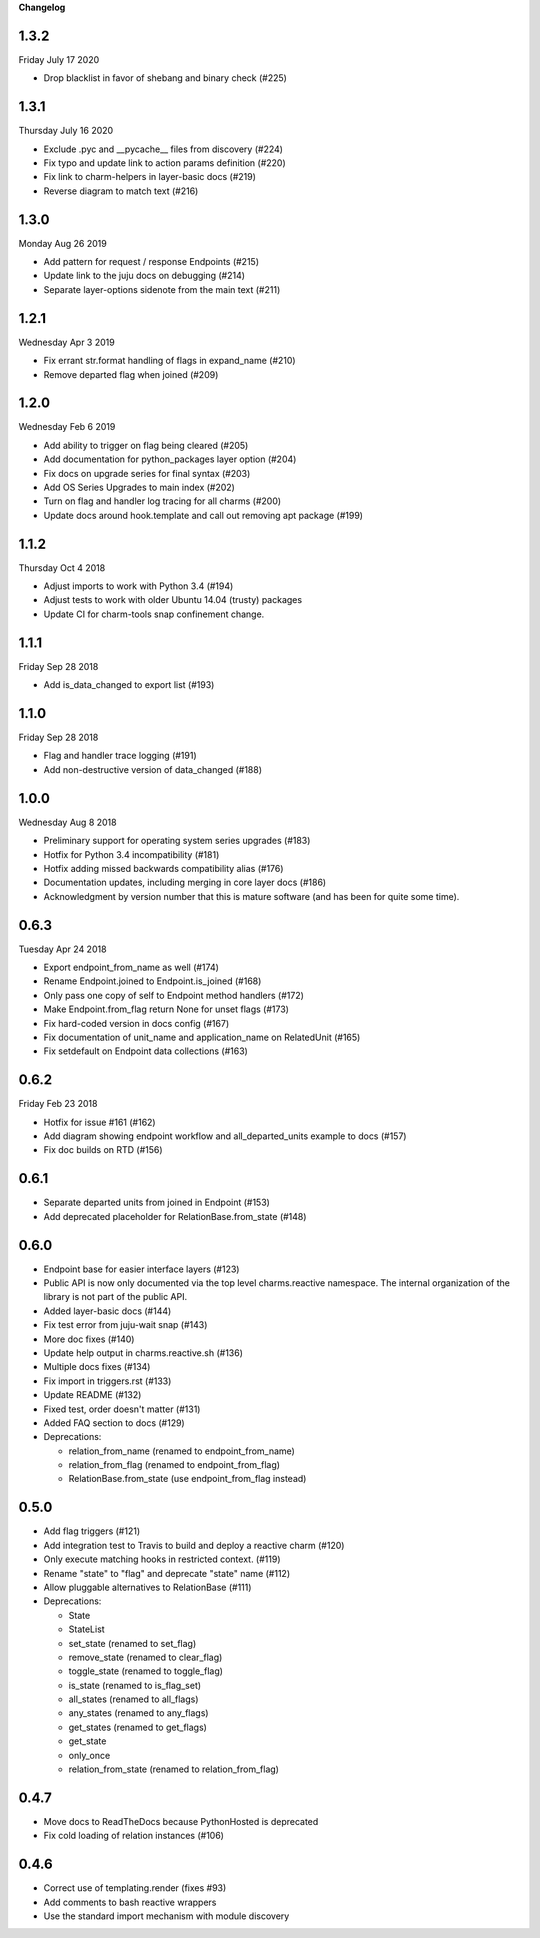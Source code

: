 **Changelog**

1.3.2
^^^^^
Friday July 17 2020

* Drop blacklist in favor of shebang and binary check (#225)

1.3.1
^^^^^
Thursday July 16 2020

* Exclude .pyc and __pycache__ files from discovery (#224)
* Fix typo and update link to action params definition (#220)
* Fix link to charm-helpers in layer-basic docs (#219)  
* Reverse diagram to match text (#216)  

1.3.0
^^^^^
Monday Aug 26 2019

* Add pattern for request / response Endpoints (#215)
* Update link to the juju docs on debugging (#214)
* Separate layer-options sidenote from the main text (#211)

1.2.1
^^^^^
Wednesday Apr 3 2019

* Fix errant str.format handling of flags in expand_name (#210)
* Remove departed flag when joined (#209)

1.2.0
^^^^^
Wednesday Feb 6 2019

* Add ability to trigger on flag being cleared (#205)
* Add documentation for python_packages layer option (#204)
* Fix docs on upgrade series for final syntax (#203)
* Add OS Series Upgrades to main index (#202)
* Turn on flag and handler log tracing for all charms (#200)
* Update docs around hook.template and call out removing apt package (#199)

1.1.2
^^^^^
Thursday Oct 4 2018

* Adjust imports to work with Python 3.4 (#194)
* Adjust tests to work with older Ubuntu 14.04 (trusty) packages
* Update CI for charm-tools snap confinement change.

1.1.1
^^^^^
Friday Sep 28 2018

* Add is_data_changed to export list (#193)

1.1.0
^^^^^
Friday Sep 28 2018

* Flag and handler trace logging (#191)
* Add non-destructive version of data_changed (#188)

1.0.0
^^^^^
Wednesday Aug 8 2018

* Preliminary support for operating system series upgrades (#183)
* Hotfix for Python 3.4 incompatibility (#181)
* Hotfix adding missed backwards compatibility alias (#176)
* Documentation updates, including merging in core layer docs (#186)
* Acknowledgment by version number that this is mature software
  (and has been for quite some time).

0.6.3
^^^^^
Tuesday Apr 24 2018

* Export endpoint_from_name as well (#174)
* Rename Endpoint.joined to Endpoint.is_joined (#168)
* Only pass one copy of self to Endpoint method handlers (#172)
* Make Endpoint.from_flag return None for unset flags (#173)
* Fix hard-coded version in docs config (#167)
* Fix documentation of unit_name and application_name on RelatedUnit (#165)
* Fix setdefault on Endpoint data collections (#163)

0.6.2
^^^^^
Friday Feb 23 2018

* Hotfix for issue #161 (#162)
* Add diagram showing endpoint workflow and all_departed_units example to docs (#157)
* Fix doc builds on RTD (#156)

0.6.1
^^^^^

* Separate departed units from joined in Endpoint (#153)
* Add deprecated placeholder for RelationBase.from_state (#148)

0.6.0
^^^^^

* Endpoint base for easier interface layers (#123)
* Public API is now only documented via the top level charms.reactive namespace.
  The internal organization of the library is not part of the public API.
* Added layer-basic docs (#144)
* Fix test error from juju-wait snap (#143)
* More doc fixes (#140)
* Update help output in charms.reactive.sh (#136)
* Multiple docs fixes (#134)
* Fix import in triggers.rst (#133)
* Update README (#132)
* Fixed test, order doesn't matter (#131)
* Added FAQ section to docs (#129)
* Deprecations:

  * relation_from_name (renamed to endpoint_from_name)
  * relation_from_flag (renamed to endpoint_from_flag)
  * RelationBase.from_state (use endpoint_from_flag instead)

0.5.0
^^^^^

* Add flag triggers (#121)
* Add integration test to Travis to build and deploy a reactive charm (#120)
* Only execute matching hooks in restricted context. (#119)
* Rename "state" to "flag" and deprecate "state" name (#112)
* Allow pluggable alternatives to RelationBase (#111)
* Deprecations:

  * State
  * StateList
  * set_state (renamed to set_flag)
  * remove_state (renamed to clear_flag)
  * toggle_state (renamed to toggle_flag)
  * is_state (renamed to is_flag_set)
  * all_states (renamed to all_flags)
  * any_states (renamed to any_flags)
  * get_states (renamed to get_flags)
  * get_state
  * only_once
  * relation_from_state (renamed to relation_from_flag)

0.4.7
^^^^^

* Move docs to ReadTheDocs because PythonHosted is deprecated
* Fix cold loading of relation instances (#106)

0.4.6
^^^^^

* Correct use of templating.render (fixes #93)
* Add comments to bash reactive wrappers
* Use the standard import mechanism with module discovery
